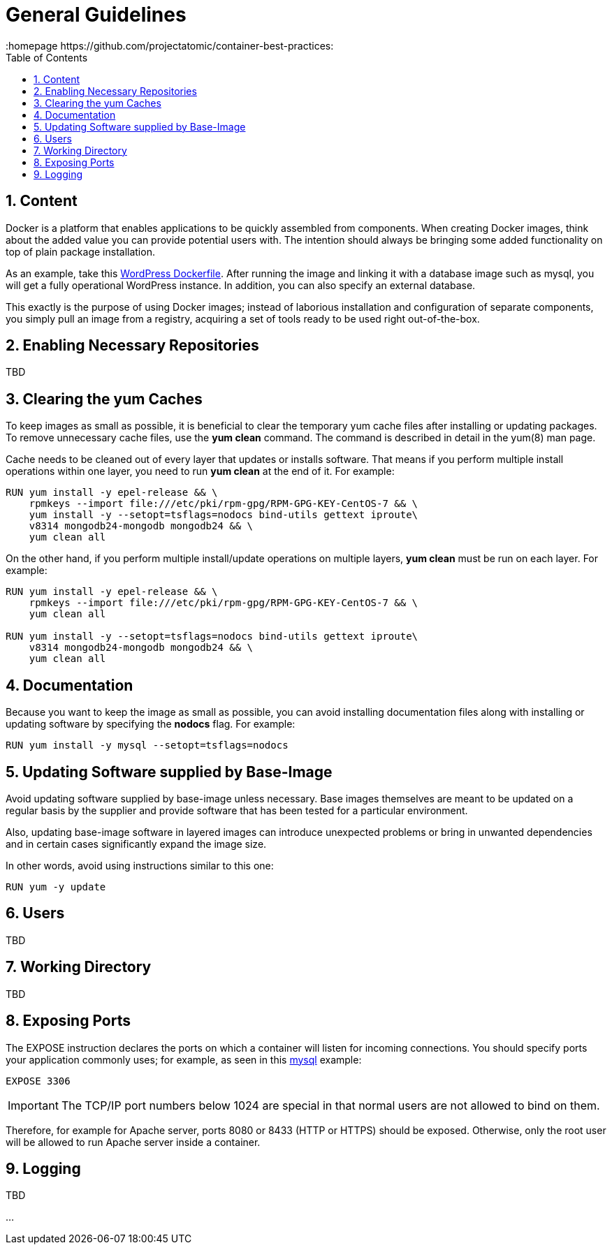 // vim: set syntax=asciidoc:
[[general_guidelines]]
= General Guidelines
:data-uri:
:icons:
:toc:
:toclevels 4:
:numbered:
:homepage https://github.com/projectatomic/container-best-practices:

== Content

Docker is a platform that enables applications to be quickly assembled from components. When creating Docker images, think about the added value you can provide potential users with. The intention should always be bringing some added functionality on top of plain package installation.

As an example, take this https://github.com/docker-library/wordpress/blob/618490d4bdff6c5774b84b717979bfe3d6ba8ad1/apache/Dockerfile[WordPress Dockerfile]. After running the image and linking it with a database image such as mysql, you will get a fully operational WordPress instance. In addition, you can also specify an external database.

This exactly is the purpose of using Docker images; instead of laborious installation and configuration of separate components, you simply pull an image from a registry, acquiring a set of tools ready to be used right out-of-the-box.

== Enabling Necessary Repositories

TBD

// maybe move somewhere RHEL-specific

== Clearing the yum Caches

To keep images as small as possible, it is beneficial to clear the temporary yum cache files after installing or updating packages. To remove unnecessary cache files, use the **yum clean** command. The command is described in detail in the +yum(8)+ man page.

Cache needs to be cleaned out of every layer that updates or installs software. That means if you perform multiple install operations within one layer, you need to run **yum clean** at the end of it. For example:

----
RUN yum install -y epel-release && \
    rpmkeys --import file:///etc/pki/rpm-gpg/RPM-GPG-KEY-CentOS-7 && \
    yum install -y --setopt=tsflags=nodocs bind-utils gettext iproute\
    v8314 mongodb24-mongodb mongodb24 && \
    yum clean all
----

On the other hand, if you perform multiple install/update operations on multiple layers, **yum clean** must be run on each layer. For example:

----
RUN yum install -y epel-release && \
    rpmkeys --import file:///etc/pki/rpm-gpg/RPM-GPG-KEY-CentOS-7 && \
    yum clean all

RUN yum install -y --setopt=tsflags=nodocs bind-utils gettext iproute\
    v8314 mongodb24-mongodb mongodb24 && \
    yum clean all
----

== Documentation

Because you want to keep the image as small as possible, you can avoid installing documentation files along with installing or updating software by specifying the **nodocs** flag. For example:

----
RUN yum install -y mysql --setopt=tsflags=nodocs
----

== Updating Software supplied by Base-Image

Avoid updating software supplied by base-image unless necessary. Base images themselves are meant to be updated on a regular basis by the supplier and provide software that has been tested for a particular environment.

Also, updating base-image software in layered images can introduce unexpected problems or bring in unwanted dependencies and in certain cases significantly expand the image size.

In other words, avoid using instructions similar to this one:

----
RUN yum -y update
----

// TBD: different recommendations for Fedora and CentOS/RHEL base images?

== Users
TBD

== Working Directory
TBD

== Exposing Ports

The +EXPOSE+ instruction declares the ports on which a container will listen for incoming connections. You should specify ports your application commonly uses; for example, as seen in this https://github.com/openshift/mysql/blob/master/5.5/Dockerfile[mysql] example:

----
EXPOSE 3306
----

IMPORTANT: The TCP/IP port numbers below 1024 are special in that normal users are not allowed to bind on them.

Therefore, for example for Apache server, ports 8080 or 8433 (HTTP or HTTPS) should be exposed. Otherwise, only the root user will be allowed to run Apache server inside a container.


// For information on exposing ports in Software Collection images, see the xref:software_collections[Software Collections] chapter.

== Logging
TBD

...
